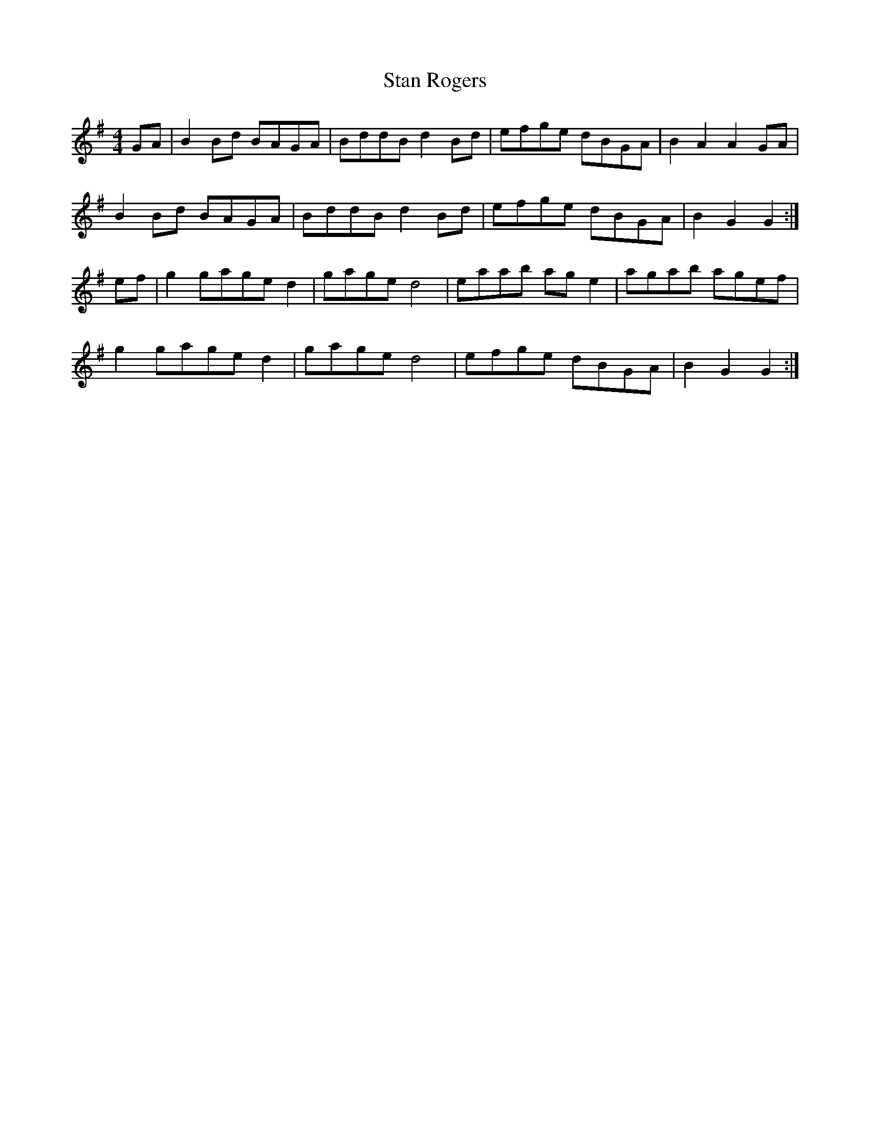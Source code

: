 X: 38361
T: Stan Rogers
R: reel
M: 4/4
K: Gmajor
GA|B2 Bd BAGA|BddB d2 Bd|efge dBGA|B2 A2 A2 GA|
B2 Bd BAGA|BddB d2 Bd|efge dBGA|B2 G2 G2:|
ef|g2 gage d2|gage d4|eaab ag e2|agab agef|
g2 gage d2|gage d4|efge dBGA|B2 G2 G2:|

